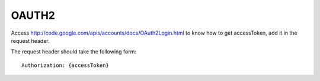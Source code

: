 OAUTH2
===========================================
Access http://code.google.com/apis/accounts/docs/OAuth2Login.html to know how to get accessToken, add it in the request header.

The request header should take the following form::

  Authorization: {accessToken}
 
